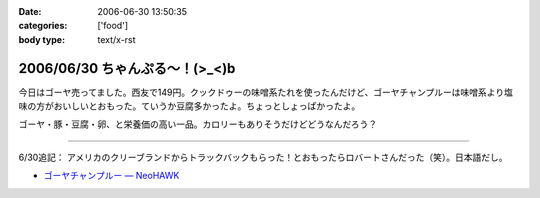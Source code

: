 :date: 2006-06-30 13:50:35
:categories: ['food']
:body type: text/x-rst

=============================
2006/06/30 ちゃんぷる～！(>_<)b
=============================

今日はゴーヤ売ってました。西友で149円。クックドゥーの味噌系たれを使ったんだけど、ゴーヤチャンプルーは味噌系より塩味の方がおいしいとおもった。ていうか豆腐多かったよ。ちょっとしょっぱかったよ。

ゴーヤ・豚・豆腐・卵、と栄養価の高い一品。カロリーもありそうだけどどうなんだろう？

-----

6/30追記： アメリカのクリーブランドからトラックバックもらった！とおもったらロバートさんだった（笑）。日本語だし。

- `ゴーヤチャンプルー — NeoHAWK`__

.. __: http://www.neohawk.org/Members/rbh-ja/roba-to-no-blog/goya-chanpuru

.. :extend type: text/html
.. :extend:
